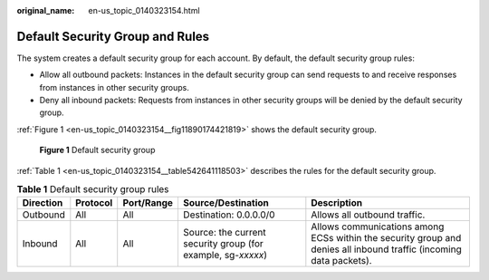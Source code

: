 :original_name: en-us_topic_0140323154.html

.. _en-us_topic_0140323154:

Default Security Group and Rules
================================

The system creates a default security group for each account. By default, the default security group rules:

-  Allow all outbound packets: Instances in the default security group can send requests to and receive responses from instances in other security groups.
-  Deny all inbound packets: Requests from instances in other security groups will be denied by the default security group.

:ref:`Figure 1 <en-us_topic_0140323154__fig11890174421819>` shows the default security group.

.. _en-us_topic_0140323154__fig11890174421819:

.. figure:: /_static/images/en-us_image_0000001230120807.png
   :alt: **Figure 1** Default security group

   **Figure 1** Default security group

:ref:`Table 1 <en-us_topic_0140323154__table542641118503>` describes the rules for the default security group.

.. _en-us_topic_0140323154__table542641118503:

.. table:: **Table 1** Default security group rules

   +-----------+----------+------------+--------------------------------------------------------------+--------------------------------------------------------------------------------------------------------------------+
   | Direction | Protocol | Port/Range | Source/Destination                                           | Description                                                                                                        |
   +===========+==========+============+==============================================================+====================================================================================================================+
   | Outbound  | All      | All        | Destination: 0.0.0.0/0                                       | Allows all outbound traffic.                                                                                       |
   +-----------+----------+------------+--------------------------------------------------------------+--------------------------------------------------------------------------------------------------------------------+
   | Inbound   | All      | All        | Source: the current security group (for example, sg-*xxxxx*) | Allows communications among ECSs within the security group and denies all inbound traffic (incoming data packets). |
   +-----------+----------+------------+--------------------------------------------------------------+--------------------------------------------------------------------------------------------------------------------+
